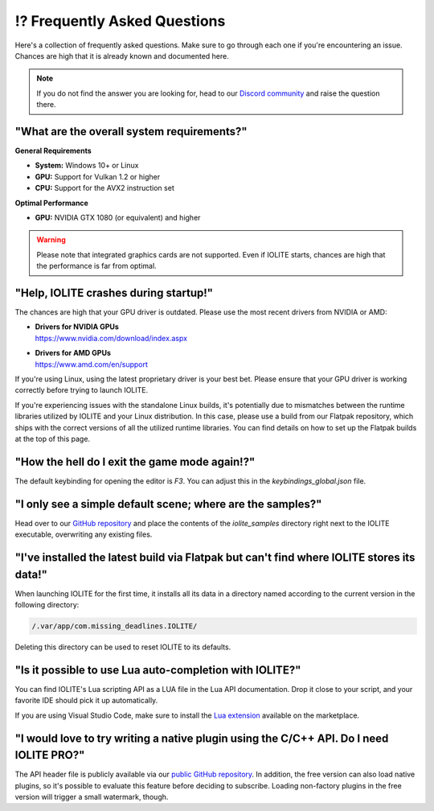 ⁉️ Frequently Asked Questions
=============================

Here's a collection of frequently asked questions. Make sure to go through each one if you're encountering an issue. Chances are high that it is already known and documented here.

.. note:: If you do not find the answer you are looking for, head to our `Discord community <https://discord.com/invite/SZjfhw7z75>`_ and raise the question there.

"What are the overall system requirements?"
-------------------------------------------

**General Requirements**

- **System:** Windows 10+ or Linux
- **GPU:** Support for Vulkan 1.2 or higher
- **CPU:** Support for the AVX2 instruction set

**Optimal Performance**

- **GPU:** NVIDIA GTX 1080 (or equivalent) and higher

.. warning:: Please note that integrated graphics cards are not supported. Even if IOLITE starts, chances are high that the performance is far from optimal.

"Help, IOLITE crashes during startup!"
--------------------------------------

The chances are high that your GPU driver is outdated. Please use the most recent drivers from NVIDIA or AMD:

- | **Drivers for NVIDIA GPUs**
  | https://www.nvidia.com/download/index.aspx
- | **Drivers for AMD GPUs**
  | https://www.amd.com/en/support

If you're using Linux, using the latest proprietary driver is your best bet. Please ensure that your GPU driver is working correctly before trying to launch IOLITE.

If you're experiencing issues with the standalone Linux builds, it's potentially due to mismatches between the runtime libraries utilized by IOLITE and your Linux distribution. In this case, please use a build from our Flatpak repository, which ships with the correct versions of all the utilized runtime libraries. You can find details on how to set up the Flatpak builds at the top of this page.

"How the hell do I exit the game mode again!?"
----------------------------------------------

The default keybinding for opening the editor is `F3`. You can adjust this in the `keybindings_global.json` file.

"I only see a simple default scene; where are the samples?"
-----------------------------------------------------------

Head over to our `GitHub repository <https://github.com/MissingDeadlines/iolite>`_ and place the contents of the `iolite_samples` directory right next to the IOLITE executable, overwriting any existing files.

"I've installed the latest build via Flatpak but can't find where IOLITE stores its data!"
------------------------------------------------------------------------------------------

When launching IOLITE for the first time, it installs all its data in a directory named according to the current version in the following directory:

.. code-block:: console

  /.var/app/com.missing_deadlines.IOLITE/

Deleting this directory can be used to reset IOLITE to its defaults.

"Is it possible to use Lua auto-completion with IOLITE?"
--------------------------------------------------------

You can find IOLITE's Lua scripting API as a LUA file in the Lua API documentation. Drop it close to your script, and your favorite IDE should pick it up automatically.

If you are using Visual Studio Code, make sure to install the `Lua extension <https://marketplace.visualstudio.com/items?itemName=sumneko.lua>`_ available on the marketplace.

"I would love to try writing a native plugin using the C/C++ API. Do I need IOLITE PRO?"
----------------------------------------------------------------------------------------

The API header file is publicly available via our `public GitHub repository <https://github.com/MissingDeadlines/iolite>`_. In addition, the free version can also load native plugins, so it's possible to evaluate this feature before deciding to subscribe. Loading non-factory plugins in the free version will trigger a small watermark, though.
